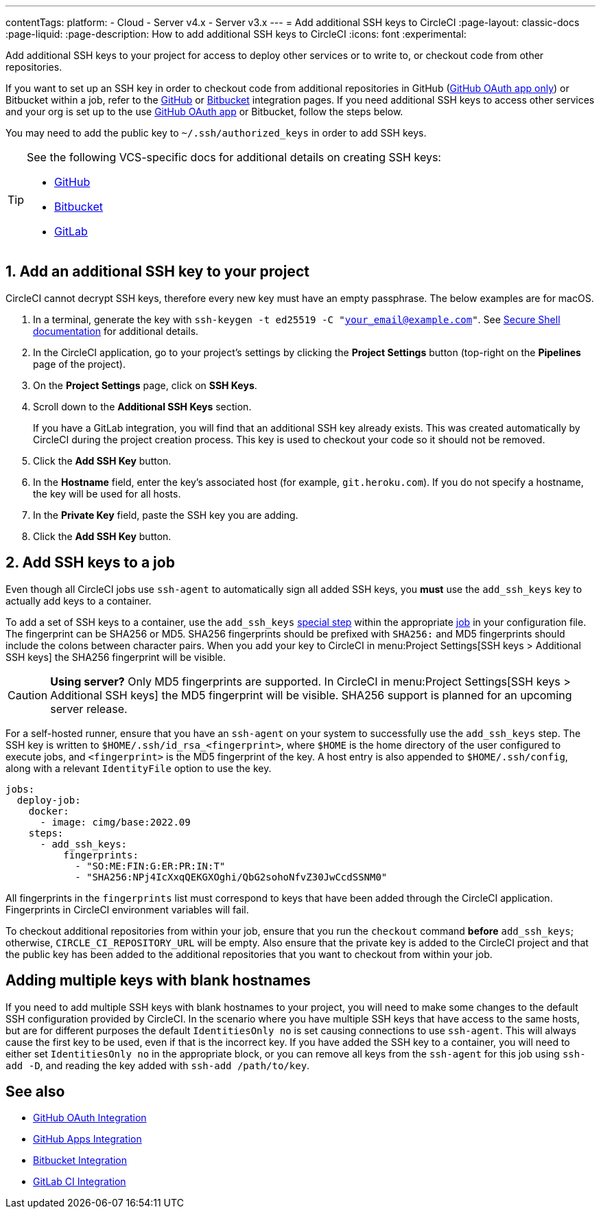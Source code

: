 ---
contentTags:
  platform:
  - Cloud
  - Server v4.x
  - Server v3.x
---
= Add additional SSH keys to CircleCI
:page-layout: classic-docs
:page-liquid:
:page-description: How to add additional SSH keys to CircleCI
:icons: font
:experimental:

Add additional SSH keys to your project for access to deploy other services or to write to, or checkout code from other repositories.

If you want to set up an SSH key in order to checkout code from additional repositories in GitHub (xref:github-integration#[GitHub OAuth app only]) or Bitbucket within a job, refer to the xref:github-integration#enable-your-project-to-check-out-additional-private-repositories[GitHub] or xref:bitbucket-integration#enable-your-project-to-check-out-additional-private-repositories[Bitbucket] integration pages.  If you need additional SSH keys to access other services and your org is set up to the use xref:github-integration#[GitHub OAuth app] or Bitbucket, follow the steps below.

You may need to add the public key to `~/.ssh/authorized_keys` in order to add SSH keys.

[TIP]
====
See the following VCS-specific docs for additional details on creating SSH keys:

* link:https://help.github.com/articlesgenerating-a-new-ssh-key-and-adding-it-to-the-ssh-agent/[GitHub]
* link:https://support.atlassian.com/bitbucket-cloud/docs/configure-ssh-and-two-step-verification/[Bitbucket]
* link:https://docs.gitlab.com/ee/user/ssh.html[GitLab]
====

[#steps-to-add-additional-ssh-keys]
== 1. Add an additional SSH key to your project

CircleCI cannot decrypt SSH keys, therefore every new key must have an empty passphrase. The below examples are for macOS.

. In a terminal, generate the key with `ssh-keygen -t ed25519 -C "your_email@example.com"`. See link:https://www.ssh.com/ssh/keygen/[Secure Shell documentation] for additional details.
. In the CircleCI application, go to your project's settings by clicking the *Project Settings* button (top-right on the *Pipelines* page of the project).
. On the *Project Settings* page, click on *SSH Keys*.
. Scroll down to the *Additional SSH Keys* section.
+
If you have a GitLab integration, you will find that an additional SSH key already exists. This was created automatically by CircleCI during the project creation process. This key is used to checkout your code so it should not be removed.
. Click the *Add SSH Key* button.
. In the *Hostname* field, enter the key's associated host (for example, `git.heroku.com`). If you do not specify a hostname, the key will be used for all hosts.
. In the *Private Key* field, paste the SSH key you are adding.
. Click the *Add SSH Key* button.

[#add-ssh-keys-to-a-job]
== 2. Add SSH keys to a job

Even though all CircleCI jobs use `ssh-agent` to automatically sign all added SSH keys, you *must* use the `add_ssh_keys` key to actually add keys to a container.

To add a set of SSH keys to a container, use the `add_ssh_keys` xref:configuration-reference#add_ssh_keys[special step] within the appropriate xref:jobs-steps#[job] in your configuration file. The fingerprint can be SHA256 or MD5. SHA256 fingerprints should be prefixed with `SHA256:` and MD5 fingerprints should include the colons between character pairs. When you add your key to CircleCI in menu:Project Settings[SSH keys > Additional SSH keys] the SHA256 fingerprint will be visible.

CAUTION: **Using server?** Only MD5 fingerprints are supported. In CircleCI in menu:Project Settings[SSH keys > Additional SSH keys] the MD5 fingerprint will be visible. SHA256 support is planned for an upcoming server release.

For a self-hosted runner, ensure that you have an `ssh-agent` on your system to successfully use the `add_ssh_keys` step. The SSH key is written to `$HOME/.ssh/id_rsa_<fingerprint>`, where `$HOME` is the home directory of the user configured to execute jobs, and `<fingerprint>` is the MD5 fingerprint of the key. A host entry is also appended to `$HOME/.ssh/config`, along with a relevant `IdentityFile` option to use the key.

[source,yaml]
----
jobs:
  deploy-job:
    docker:
      - image: cimg/base:2022.09
    steps:
      - add_ssh_keys:
          fingerprints:
            - "SO:ME:FIN:G:ER:PR:IN:T"
            - "SHA256:NPj4IcXxqQEKGXOghi/QbG2sohoNfvZ30JwCcdSSNM0"
----

All fingerprints in the `fingerprints` list must correspond to keys that have been added through the CircleCI application. Fingerprints in CircleCI environment variables will fail.

To checkout additional repositories from within your job, ensure that you run the `checkout` command *before* `add_ssh_keys`; otherwise, `CIRCLE_CI_REPOSITORY_URL` will be empty.  Also ensure that the private key is added to the CircleCI project and that the public key has been added to the additional repositories that you want to checkout from within your job.

[#adding-multiple-keys-with-blank-hostnames]
== Adding multiple keys with blank hostnames

If you need to add multiple SSH keys with blank hostnames to your project, you will need to make some changes to the default SSH configuration provided by CircleCI. In the scenario where you have multiple SSH keys that have access to the same hosts, but are for different purposes the default `IdentitiesOnly no` is set causing connections to use `ssh-agent`. This will always cause the first key to be used, even if that is the incorrect key. If you have added the SSH key to a container, you will need to either set `IdentitiesOnly no` in the appropriate block, or you can remove all keys from the `ssh-agent` for this job using `ssh-add -D`, and reading the key added with `ssh-add /path/to/key`.

[#see-also]
== See also

* xref:github-integration#[GitHub OAuth Integration]
* xref:github-apps-integration#[GitHub Apps Integration]
* xref:bitbucket-integration#[Bitbucket Integration]
* xref:gitlab-integration#[GitLab CI Integration]
